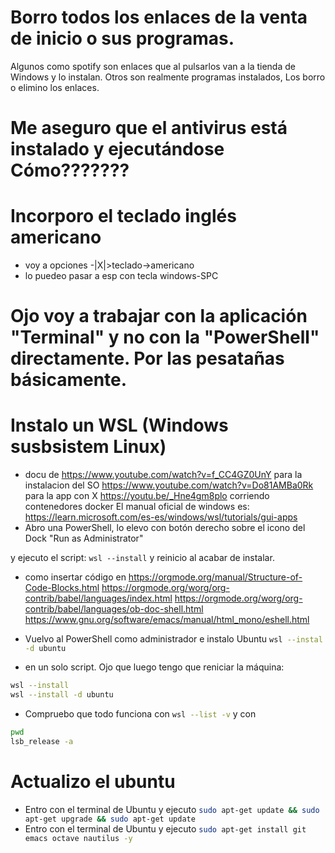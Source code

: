 * Borro todos los enlaces de la venta de inicio o sus programas.
      Algunos como spotify son enlaces que al pulsarlos van a la tienda de Windows y lo instalan.
      Otros son realmente programas instalados,
      Los borro o elimino los enlaces.
* Me aseguro que el antivirus está instalado y ejecutándose Cómo???????
* Incorporo el teclado inglés americano
  - voy a opciones -|X|>teclado->americano
  - lo puedeo pasar a esp con tecla windows-SPC
* Ojo voy a trabajar con la aplicación "Terminal" y no con la "PowerShell" directamente. Por las pesatañas básicamente.
* Instalo un WSL (Windows susbsistem Linux)
  - docu de https://www.youtube.com/watch?v=f_CC4GZ0UnY para la instalacion del SO
    	 https://www.youtube.com/watch?v=Do81AMBa0Rk para la app con X
	 https://youtu.be/_Hne4gm8plo corriendo contenedores docker
	 El manual oficial de windows es:
	 https://learn.microsoft.com/es-es/windows/wsl/tutorials/gui-apps
  - Abro una PowerShell, lo elevo con botón derecho sobre el icono del Dock "Run as Administrator"
  y ejecuto el script: src_eshell{wsl --install} y reinicio al acabar de instalar.
  - como insertar código en 
	https://orgmode.org/manual/Structure-of-Code-Blocks.html  
	https://orgmode.org/worg/org-contrib/babel/languages/index.html  
	https://orgmode.org/worg/org-contrib/babel/languages/ob-doc-shell.html 	https://www.gnu.org/software/emacs/manual/html_mono/eshell.html
	
  - Vuelvo al PowerShell como administrador e instalo Ubuntu src_sh{wsl --instal -d ubuntu}
  - en un solo script. Ojo que luego tengo que reniciar la máquina:
#+BEGIN_SRC sh
wsl --install
wsl --install -d ubuntu
#+END_SRC
  - Compruebo que todo funciona con src_sh{wsl --list -v} y con
#+BEGIN_SRC sh
pwd
lsb_release -a
#+END_SRC
* Actualizo el ubuntu
  - Entro con el terminal de Ubuntu y ejecuto src_sh{sudo apt-get update && sudo apt-get upgrade && sudo apt-get update }
  - Entro con el terminal de Ubuntu y ejecuto src_sh{sudo apt-get install git emacs octave nautilus -y}
